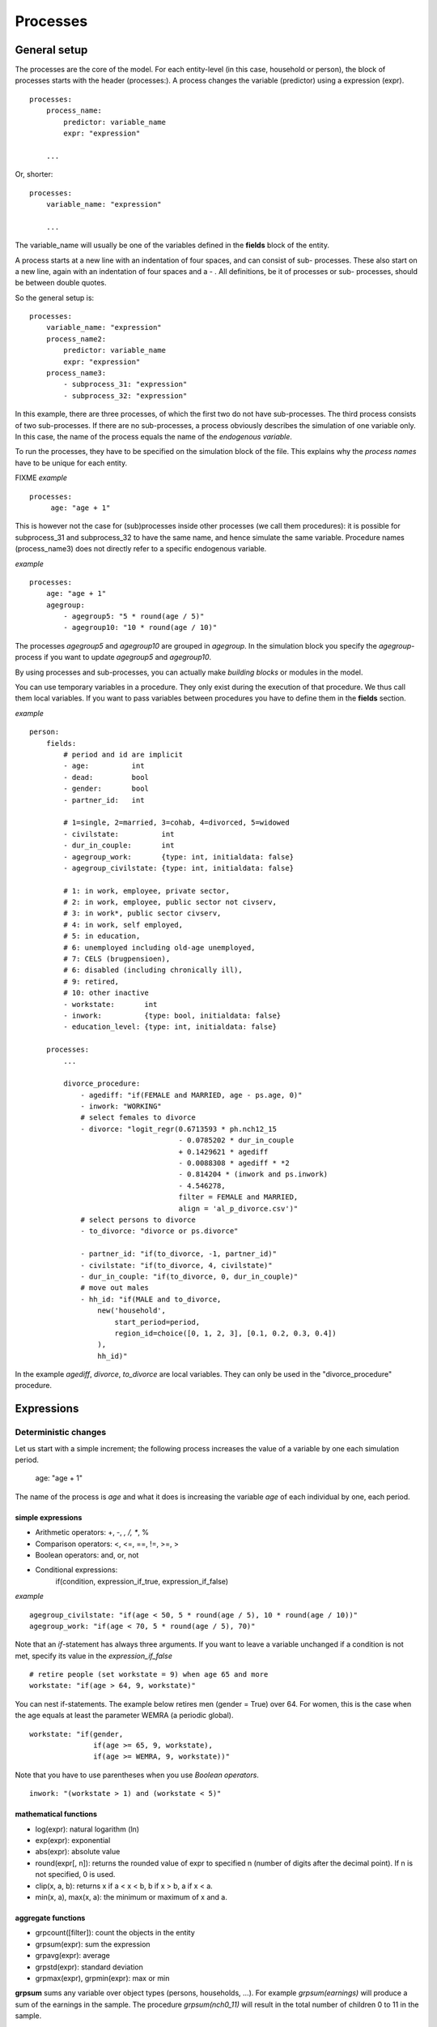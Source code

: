 ﻿.. highlight:: yaml
.. index::
    single: processes;

.. _processes_label:

Processes
#########

General setup
=============

The processes are the core of the model. For each entity-level (in this case, household or person), the block of processes starts
with the header (processes:). A process changes the variable (predictor) using a expression (expr). ::

    processes:
        process_name: 
            predictor: variable_name
            expr: "expression"

        ...
        
Or, shorter: ::         

    processes:
        variable_name: "expression"

        ...
        
The variable_name will usually be one of the variables defined in the **fields** block of the entity.

A process starts at a new line with an indentation of four spaces, and can consist of sub-
processes. These also start on a new line, again with an indentation of four spaces and a - . All definitions, be it of processes or sub-
processes, should be between double quotes. 

So the general setup is: ::

    processes:
        variable_name: "expression"
        process_name2:
            predictor: variable_name
            expr: "expression"
        process_name3:
            - subprocess_31: "expression"
            - subprocess_32: "expression"

In this example, there are three processes, of which the first two do not have sub-processes. The third process consists of two
sub-processes. If there are no sub-processes, a process obviously describes the simulation of one variable only. In this case,
the name of the process equals the name of the *endogenous variable*. 

To run the processes, they have to be specified on the simulation block of the file. This explains why the *process names* have 
to be unique for each entity.

FIXME
*example* ::


   processes:
        age: "age + 1"

This is however not the case for (sub)processes inside other processes (we call them procedures): 
it is possible for subprocess_31 and subprocess_32 to have the same name, and hence simulate the same variable. 
Procedure names (process_name3) does not directly refer to a specific endogenous variable.

*example* ::

    processes:
        age: "age + 1"               
        agegroup:
            - agegroup5: "5 * round(age / 5)"
            - agegroup10: "10 * round(age / 10)"

The processes *agegroup5* and *agegroup10* are grouped in *agegroup*. In the simulation block you specify the
*agegroup*-process if you want to update *agegroup5* and *agegroup10*. 

By using processes and sub-processes, you can actually make *building blocks* or modules in the model. 

You can use temporary variables in a procedure. They only exist during the execution of that procedure. We thus call them local variables. If you want to pass 
variables between procedures you have to define them in the **fields** section.

*example* ::

    person:
        fields:
            # period and id are implicit
            - age:          int
            - dead:         bool
            - gender:       bool
            - partner_id:   int
            
            # 1=single, 2=married, 3=cohab, 4=divorced, 5=widowed
            - civilstate:          int  
            - dur_in_couple:       int
            - agegroup_work:       {type: int, initialdata: false}
            - agegroup_civilstate: {type: int, initialdata: false}
            
            # 1: in work, employee, private sector,
            # 2: in work, employee, public sector not civserv, 
            # 3: in work*, public sector civserv,
            # 4: in work, self employed,
            # 5: in education,
            # 6: unemployed including old-age unemployed,
            # 7: CELS (brugpensioen),
            # 6: disabled (including chronically ill),
            # 9: retired,
            # 10: other inactive            
            - workstate:       int     
            - inwork:          {type: bool, initialdata: false}                        
            - education_level: {type: int, initialdata: false}

        processes:
            ...
            
            divorce_procedure:
                - agediff: "if(FEMALE and MARRIED, age - ps.age, 0)"
                - inwork: "WORKING"
                # select females to divorce
                - divorce: "logit_regr(0.6713593 * ph.nch12_15 
                                       - 0.0785202 * dur_in_couple
                                       + 0.1429621 * agediff 
                                       - 0.0088308 * agediff * *2 
                                       - 0.814204 * (inwork and ps.inwork) 
                                       - 4.546278,
                                       filter = FEMALE and MARRIED, 
                                       align = 'al_p_divorce.csv')"
                # select persons to divorce
                - to_divorce: "divorce or ps.divorce"
                
                - partner_id: "if(to_divorce, -1, partner_id)"
                - civilstate: "if(to_divorce, 4, civilstate)"
                - dur_in_couple: "if(to_divorce, 0, dur_in_couple)"
                # move out males 
                - hh_id: "if(MALE and to_divorce, 
                    new('household', 
                        start_period=period,
                        region_id=choice([0, 1, 2, 3], [0.1, 0.2, 0.3, 0.4])
                    ),
                    hh_id)"

In the example *agediff*, *divorce*, *to_divorce* are local variables. They can only be used in the
"divorce_procedure" procedure.

.. index::
    single: expressions;


Expressions
===========

Deterministic changes
---------------------

Let us start with a simple increment; the following process increases the value of a variable by one each simulation period. 

    age: "age + 1"

The name of the process is *age* and what it does is increasing the variable *age* of each individual by one, each period. 

.. index::
    single: simple expressions;


simple expressions
~~~~~~~~~~~~~~~~~~

- Arithmetic operators: +, -, *, /, **, %
- Comparison  operators: <, <=, ==, !=, >=, >
- Boolean operators: and, or, not
- Conditional expressions: 
    if(condition, expression_if_true, expression_if_false)

*example* ::

    agegroup_civilstate: "if(age < 50, 5 * round(age / 5), 10 * round(age / 10))"
    agegroup_work: "if(age < 70, 5 * round(age / 5), 70)"
    
    
Note that an *if*-statement has always three arguments. If you want to leave a variable unchanged if a condition is not met,
specify its value in the *expression_if_false* ::

    # retire people (set workstate = 9) when age 65 and more
    workstate: "if(age > 64, 9, workstate)"
    
You can nest if-statements. The example below retires men (gender = True) over 64. For women, this is the case when the age
equals at least the parameter WEMRA (a periodic global). ::
    
    workstate: "if(gender, 
                   if(age >= 65, 9, workstate), 
                   if(age >= WEMRA, 9, workstate))"
    
Note that you have to use parentheses when you use *Boolean operators*. ::

    inwork: "(workstate > 1) and (workstate < 5)"

.. index::
    single: mathematical functions;

mathematical functions
~~~~~~~~~~~~~~~~~~~~~~
    
- log(expr): natural logarithm (ln)
- exp(expr): exponential 
- abs(expr): absolute value
- round(expr[, n]): returns the rounded value of expr to specified n (number of digits after the decimal point). If n is not specified, 0 is used.
- clip(x, a, b): returns x if a < x < b, b if x > b, a if x < a.
- min(x, a), max(x, a): the minimum or maximum of x and a.


.. index::
    single: aggregate functions;

aggregate functions
~~~~~~~~~~~~~~~~~~~

- grpcount([filter]): count the objects in the entity
- grpsum(expr): sum the expression
- grpavg(expr): average
- grpstd(expr): standard deviation
- grpmax(expr), grpmin(expr): max or min

**grpsum** sums any variable over object types (persons, households, ...). For example *grpsum(earnings)* will
produce a sum of the earnings in the sample. The procedure *grpsum(nch0_11)* will result in the total number of
children 0 to 11 in the sample.

**grpcount** counts the number of objects (persons or households). For example, *grpcount(gender)* will produce the total number of
males in the sample. Contrary to **grpsum**, the grpcount does not need an argument: *grpcount()* will return the total number of
individuals or households in the sample.

Note that, if the variable in grpsum is a Boolean, then grpsum and grpcount will give the same results. 

*example* ::

    macros:
        WIDOW: "civilstate == 5"
    processes:
        cnt_widows: "show(grpsum(WIDOW))"

.. index:: countlink, sumlink, avglink, minlink, maxlink

link functions 
~~~~~~~~~~~~~~
(one2many links)

- countlink(link[, filter])
- sumlink(link, expr[, filter])
- avglink(link, expr[, filter])
- minlink/maxlink(link, expr[, filter])

*example* ::

    entities:
        household:
            fields:
                # period and id are implicit
                - dead:         bool
                - nb_persons:   {type: int, initialdata: false} 
                - nb_students:  {type: int, initialdata: false}
                - nch0_11:      {type: int, initialdata: false}
                - nch12_15:     {type: int, initialdata: false}
            links:
                persons: {type: one2many, target: person, field: hh_id}

            processes:            
                household_composition:
                    - nb_persons: "countlink(persons)"
                    - nb_students: "countlink(persons, workstate == 1)"
                    - nch0_11: "countlink(persons, age < 12)"
                    - nch12_15: "countlink(persons, (age > 11) and (age < 16))"

.. index:: temporal functions, lag, value_for_period, duration, tavg

temporal functions 
~~~~~~~~~~~~~~~~~~

- lag: value at previous period
- value_for_period: value at specific period
- duration: number of consecutive period the expression was True
- tavg: average of an expression since the individual was created

If an item did not exist at that period, the returned value is -1 for a int-field, nan for a float or False for a boolean.
You can overide this behaviour when you specify the *missing* parameter.

*example* ::

    lag(age, missing=0) # age of the population of last year, 0 if newborn
    grpavg(lag(age))    # average age that the current population had last year
    lag(grpavg(age))    # average age of the population of last year

    value_for_period(inwork and not male, 2002)

    duration(inwork and (earnings > 2000))
    duration(educationlevel == 4)
    
    tavg(income)

.. index:: random, uniform, normal, randint

random functions
~~~~~~~~~~~~~~~~

- uniform: random numbers with a uniform distribution
- normal: random numbers with a normal distribution
- randint: random integers between bounds

*example* ::

    normal(loc=0.0, scale=grpstd(errsal)) # a random variable with the stdev derived from errsal
    randint(0, 10)

Stochastic changes I: probabilistic simulation
----------------------------------------------

.. index:: choice

choice
~~~~~~

Monte Carlo or probabilistic simulation is a method for iteratively evaluating a deterministic model using sets of random numbers
as inputs. In microsimulation, the technique is used to simulate changes of state dependent variables. Take the simplest example:
suppose that we have an exogenous probability of an event happening, P(x=1), or not P(x=0). Then draw a random number u from an
uniform (0,1) distribution. If, for individual i, ui<p(1), then xi=1. If not, then xi=0. The expected occurrences of x after,
say, 100 runs is then P(x=1)*100 and the expected value is 1xP(1)+0xP(0)=P(1). This type of simulation hinges on the
confrontation between a random variable and an exogenous probability. In the current version of LIAM 2, it is not possible to
combine a choice with alignment.

In LIAM 2, such a probabilistic simulation is called a **choice** process. Suppose i=1..n choice options, each with a probability
prob_option_i. The choice process then has the following form: ::

    choice([option_1, option_2, ..., option_n], [prob_option_1, prob_option_2, ..., prob_option_n])

Note that both lists of options and pertaining probabilities are between []’s. Also, the variable containing the options can be
of any numeric type.

A simple example of a choice process is the simulation of the gender of newborns (51% males and 49% females), as such: ::

    gender=choice([True, False], [0.51, 0.49])

The code below illustrates a more complex example of a choice process (called *collar process*). Suppose we want to
simulate the work status (collar=1 (blue collar worker), white collar worker) for all working individuals. We however have
knowledge one’s level of education (education_level=2, 3, 4).

The process *collar_process* has collar as the key endogenous variable and has four sub-processes.

The first sub-process defines a local variable filter-bw, which will be used to separate those that the procedure should apply
to. These are all those that do not have a value for collar, and who are working, or who are in education or unemployed, which
means that they potentially could work.

The next three "collar" sub-processes simulate whether one is a white or blue collar worker, depending on the
level of education. If one meets the above filter_bw and has the lowest educational attainment level, then one has a
probability of about 84% (men) and 69% (women) of being a blue collar worker. If one has ‘education_level’ equal to 3, the
probability of being a blue collar worker is of course lower (64% for men and 31% for women), and the probability of becoming a
blue collar worker is lowest (8 and 4%, respectively) for those having the highest educational attainment level. ::

    collar_process:  # working, in education, unemployed or other inactive 
        - filter_bw: "(((workstate > 0) and (workstate < 7)) or (workstate == 10)) and (collar == 0)"
        - collar: "if(filter_bw and (education_level == 2),
                      if(gender,
                         choice([1, 2], [0.83565, 0.16435]),
                         choice([1, 2], [0.68684, 0.31316]) ),
                      collar)"
        - collar: "if(filter_bw and (education_level == 3),
                      if(gender,
                         choice([1, 2], [0.6427, 1 - 0.6427]),
                         choice([1, 2], [0.31278, 1 - 0.31278]) ),
                      collar)"
        - collar: "if(filter_bw and (education_level == 4),
                      if(gender,
                         choice([1, 2], [0.0822, 1 - 0.0822]),
                         choice([1, 2], [0.0386, 1 - 0.0386]) ),
                      collar)"

.. index:: logit, alignment

Stochastic changes II: behavioural equations
--------------------------------------------

- Logit: logit_regr(expr, filter, align)
- Alignment : 
    * align(expr, [take=take_filter,] [leave=leave_filter,] percentage) 
    * align(expr, [take=take_filter,] [leave=leave_filter,] fname='filename.csv')
- Continuous (expr + normal(0, 1) * mult + error): cont_regr(expr, filter, align, mult, error_var)
- Clipped continuous (always positive): clip_regr(expr, filter, align, mult, error_var)
- Log continuous (exponential of continuous): log_regr(expr, filter, align, mult, error_var)


*example* ::

    divorce: "logit_regr(0.6713593 * household.nch12_15 
                         - 0.0785202 * dur_in_couple
                         + 0.1429621 * agediff,
                         filter=FEMALE and (civilstate == 2), 
                         align='al_p_divorce.csv')"

    wage_earner: "if((age > 15) and (age < 65) and inwork,
                     if(MALE, 
                        align(wage_earner_score, 
                              fname='al_p_wage_earner_m.csv'),
                        align(wage_earner_score, 
                              fname='al_p_wage_earner_f.csv')),
                     False)"

.. index:: logit_regr

logit_regr                
~~~~~~~~~~

Suppose that we have a logit regression that relates the probability of some event to explanatory variables X. 
    
    p*i=logit-1(ßX + EPSi) 
    
This probability consists of a deterministic element (as before), completed by a stochastic element, EPSi, a log-normally
distributed random variable. The condition for the event occurring is p*i > 0.5.

Instead, suppose that we want the proportional occurrences of the event to be equal to an overall proportion X. In that
case, the variable p*i sets the rank of individual i according to the risk that the relevant event will happen. Then only
the first X*N individuals in the ranking will experience the event. This process is known as ‘alignment’.

In case of one logit with one alignment process -or a logit without alignment-, *logit_regr* will result in the logit
returning a Boolean whether the event is simulated. In this case, the setup becomes: ::

    - single_align: "logit_regr(<logit arguments>,
                [filter=<filter arguments>,
                            align='name.csv'])"   
                            

*example* ::

    birth:
        - to_give_birth: "logit_regr(0.0,
                                     filter=FEMALE and (age >= 15) and (age <= 50),
                                     align='al_p_birth.csv')"   

The above generic setup describes the situation where one logit pertains to one alignment process. 

.. index:: logit_score

logit_score
~~~~~~~~~~~

In many cases, however, it is convenient to use multiple logits with the same alignment process. In this case, using  a **logit_score** instead of
**logit_regr** will result in the logit returning intermediate scores that - for all conditions together- are the inputs of the
alignment process. A typical behavioural equation with alignment has the following syntax: ::

        name_process: 
            # initialise the score to -1
            - score_variable: "-1" 

            # first condition
            - score_variable: "if(condition_1,
                                  logit_score(logit_expr_1),
                                  score_variable)"
            # second condition
            - score_variable: "if(condition_2,
                                  logit_score(logit_expr_2),
                                  score_variable)"
                                  
            # ... other conditions ...
                        
            # do alignment based on the scores calculated above
            - name_endogenous_variable: 
                "if(condition,
                    if(gender, 
                       align(score_variable,
                             [take=conditions,]
                             [leave=conditions,]
                             fname='filename_m.csv'),
                       align(score_variable,  
                             [take=conditions,]
                             [leave=conditions,]
                             fname='filename_f.csv')),
                    False)"
                                
The equation needs to simulate the variable *name_endogenous_variable*. It starts however by creating a score that reflects
the event risk p*i. In a first sub-process, a variable *name_score* is set equal to -1, because this makes it highly
unlikely that the event will happen to those not included in the conditions for which the logit is applied. Next, subject to
conditions *condition_1* and *condition_2*, this score is simulated on the basis of estimated logits. The specification
*logit_score* results in the logit not returning a Boolean but instead a score.

Note that by specifying the endogenous variable *name_score* without any transformations under the ‘ELSE’ condition makes
sure that the score variable is not manipulated by a sub-process it does not pertain to.


.. index:: align, take, leave

align
~~~~~~

After this step, the score is known and this is the input for the alignment process. Suppose -as is mostly the case- that
alignment data exists for men and women separately. Then the alignment process starts by a *if* to gender. Next comes the
align command itself. This takes the form ::

    align(score_variable,
          filter=conditions,
          [take=conditions,]
          [leave=conditions,]
          fname='name.csv')
        
The file *name.csv* contains the alignment data. A standard setup is that the file starts with the prefix *al_* followed by
the name of the endogenous variable and a suffix *_m* or *_f*, depending on gender.

The optional *take* and *leave* commands forces inclusion or exclusion of objects with specified characteristics in
the selection of the event. The individuals with variables specified in the *take* command will a priori be selected for the
event. Suppose that the alignment specifies that 10 individuals should experience a certain event, and that there are 3
individuals who meet the conditions specified in the *take*. Then these 3 individuals will be selected a priori and the
alignment process will select the remaining 7 candidates from the rest of the sample. The *leave* command works the other
way around: those who match the condition in that statement, are a priori excluded from the event happening. The *take* and
*leave* are absolute conditions, which mean that the individuals meeting these conditions will always (*take*) or never
(*leave*) experience the event. 

Their *soft* counterparts can easily be included by manipulating the score of individuals.
If this score is set to a strong positive or negative number, then the individual will a priori have a high of low
probability of the event happening. These *soft take* and ‘*soft leave*’s will implement a priority order in the sample of
individuals, but will not under all circumstances conditionally include or exclude.

Note that even if the score is -1 an item can be selected by the alignment procedure. This happens when there are not enough
candidates (selected by the score) to meet the alignment needs.

The below application describes the process of being (or remaining) a wage-earner or employee. It illustrates a *soft
leave* by setting the a priori score variable *wage_earner_score* to -1. This makes sure that the a priori
selection probability for those not specified in the process is very low (but not zero, as in the case of *leave*
conditions).

Next come three sub processes setting a couple of common conditions, in the form of local (temporary) variables. These three sub-
processes are followed by six subsequent *if* conditions, separating the various behavioural equations to the sub-sample
they pertain to. The first three sub conditions pertain to women and describe the probability of being a wage-earner from in
work and employee previous year (1) from in work but not employee previous year (2), and from not in work previous year
(3). The conditions 4 to 6 describe the same transitions but for women. ::

    wage_earner_process: 
        - wage_earner_score: "-1"
        - lag_public: "lag((workstate == 2) or (workstate == 3))" 
        - inwork: "(workstate > 0) and (workstate < 5)"
        - lag_inwork: "lag((workstate > 0) and (workstate < 5))"

        # Probability of being employee from in work and employee previous year (men)
        - wage_earner_score: 
            "if(gender and (age > 15) and (age < 65) and inwork and ((lag(workstate) == 1) or (lag(workstate) == 2)),
                logit_score(0.0346714 * age + 0.9037688 * (collar == 1) - 0.2366162 * (civilstate == 3) + 2.110479),
                wage_earner_score)"
        # Probability of becoming employee from in work but not employee previous year (men)
        - wage_earner_score:
            "if(gender and (age > 15) and (age < 65) and inwork and ((lag(workstate) != 1) and (lag(workstate) != 2)),
                logit_score(-0.1846511 * age - 0.001445 * age **2 + 0.4045586 * (collar == 1) + 0.913027),
                wage_earner_score)"
        # Probability of becoming employee from not in work previous year (men)
        - wage_earner_score:
            "if(gender and(age > 15) and (age < 65) and inwork and (lag(workstate) > 4),
                logit_score(-0.0485428 * age + 1.1236 * (collar == 1) + 2.761359),
                wage_earner_score)"

        # Probability of being employee from in work and employee previous year (women)
        - wage_earner_score:
            "if(not gender and(age > 15) and (age < 65) and inwork and ((lag(workstate) == 1) or (lag(workstate) == 2)),
                logit_score(-1.179012 * age + 0.0305389 * age **2 - 0.0002454 * age **3 - 0.3585987 * (collar == 1) + 17.91888),
                wage_earner_score)"
        # Probability of becoming employee from in work but not employee previous year (women)
        - wage_earner_score:
            "if(not gender and(age > 15) and (age < 65) and inwork and ((lag(workstate) != 1) and (lag(workstate) != 2)),
                logit_score(-0.8362935*age + 0.0189809 * age **2 -0.000152 ** age **3 -0.6167602*(collar==1) + 0.6092558 * (civilstate==3) +9.152145),
                wage_earner_score)"
        # Probability of becoming employee from not in work previous year (women)
        - wage_earner_score:
            "if(not gender and (age > 15) and (age < 65) and inwork and (lag(workstate) > 4),
                logit_score(-0.6177936 * age + 0.0170716 * age **2 - 0.0001582 * age**3 + 9.388913),
                wage_earner_score)"
                                        
        - wage_earner: "if((age > 15) and (age < 65) and inwork,
                           if(gender, 
                              align(wage_earner_score, 
                                    fname='al_p_wage_earner_m.csv'),
                              align(wage_earner_score, 
                                    fname='al_p_wage_earner_f.csv')),
                           False)"

The last sub-procedure describes the alignment process. Alignment is applied to individuals between the age of 15 and 65 who
are in work. The reason for this is that those who are not working obviously cannot be working as a wage-earner. The input-
files of the alignment process are 'al_p_wage_earner_m.csv' and 'al_p_wage_earner_f.csv'. The alignment process sets the
Boolean *wage earner*, and uses as input the scores simulated previously, and the information it takes from the alignment
files. No ‘take’ or ‘leave’ conditions are specified in this case.

Note that the population to align is the population specified in the first condition, here *(age>15) and (age<65) and (inwork)* and not the
whole population.
                
.. index:: new, remove                
                
Lifecycle functions
-------------------

new
~~~

**new** creates items initiated from another item of the same entity (eg. a women gives birth) or another
entity (eg. a marriage creates a new houshold).

*generic format* ::

    new(entity, filter=expr, *set initial values of a selection of variables*)
    
The first parameter defines the entity in which the item will be created. (eg person, household)

Since an item is at origin of a creation, the fields of that origin (**__parent__**) can be used to initialise the
fields of the new item.

*example 1* ::

    birth:
        - to_give_birth: "logit_regr(0.0,
                                     filter=not gender and (age >= 15) and (age <= 50),
                                     align='al_p_birth.csv')"   
        - newbirth: "new('person', filter=to_give_birth, 
                m_id=__parent__.id
                f_id = __parent__.partner_id, 
                m_age = __parent__.age, 
                hh_id = __parent__.hh_id,
                partner_id = -1,
                civilstate = 1,
                collar = 0,
                education_level = -1,
                workstate = 5, 
                gender=choice([True, False], [0.51, 0.49]) )"  

The first sub-process (*to_give_birth*) describes the probability that a women (not gender) between 15 and 50 gives birth.
This is a process that is also aligned, but results directly in a Boolean. For this reason, the procedure *logit_regr*  is
used instead of *logit_score*. Also, note that the logit itself does not have a deterministic part (0.0), which means that
the ‘fertility rank’ of women that meet the above condition, is only determined by a logistic stochastic variable). Whether
or not a women is scheduled to give birth is the result of a stochast and the alignment process to age.

In the above case, a new person is created for each time a woman is scheduled to give birth. Secondly, a number of links are
established: the id-number and age of the parent become the *mother id* and age of the mother of the child, and the child
also receives the household number from the mother. Finally some initial variables are set for the child: the most important
of these is its gender, which is the result of a simple choice process.

**new** is not limited to items of the same entity; the below procedure *get a life* makes sure that all those that all
singles of 24 years old, leave their parents’ household for their own household. The region of this household is created
through a simple choice-process.

*example 2* ::

    get_a_life:
        - hh_id: "if(not ((civilstate == 2) or (civilstate == 3)) and (age == 24), 
                new('household', 
                    start_period=period,
                    region_id=choice([0, 1, 2, 3], [0.1, 0.2, 0.3, 0.4])
                ),
                hh_id)"


remove
~~~~~~

**remove** items from an entity dataset. With this command you can remove obsolete items (eg. dead persons, empty
households) thereby saving memory and improving simulation speed.


The procedure below simulates whether an individual survives or not, and what happens in the latter case. ::

    dead_procedure:  
        # decide who dies
        - dead: "if(gender, 
            logit_regr(0.0, align='al_p_dead_m.csv'), 
            logit_regr(0.0, align='al_p_dead_f.csv'))"                 
        # change the civilstate of the suriving partner
        - civilstate: "if(ps.dead, 5, civilstate)"  
        # break the link to the the suriving partner
        - partner_id: "if(ps.dead, -1, partner_id)"
        # remove the dead
        - cleanup: remove(dead)

The first sub-procedure *dead* simulates whether an individual is ‘scheduled for death’, using again only a logistic
stochastic variable and the age-gender-specific alignment process. Next some links are updated for the surviving partner.
The sub-procedure *civilstate* puts the variable of that name equal to 5 (which means that one is a widow(er) for those
individuals whose partner has been scheduled for death. Also, in that case, the partner identification code is erased. All
other procedures describing the heritage process should be included here. Finally, the command *remove* is called in the
sub-procedure *cleanup*. This command removes the *dead* from the simulation dataset.

.. index:: matching

Matching functions
------------------

**matching**: (aka Marriage market) matches individuals from set 1 with individuals from set 2 follow a particular order
(given by an expression) for each individual in set 1, computes the score of all (unmatched) individuals in set 2 and take
the best scoring one.

You have to specify the sets to match (set1filter and set2filter), the score that will be used to do the matching. 
and the criterion to decide what is a difficult match. Difficult matches are selected first. In the score the fields
of the individual and the fields of its possible partners (**other**) are used.

*generic setup* ::

    difficult_match: "abs(age - avg_age_men)"
    matching(set1filter=to_marry and not male,
             set2filter=to_marry and male,
             score='- 0.4893 * other.age 
                    + 0.0467 * (other.age - age)
                    - 0.6549 * (work and other.work)
                    - 1.3286 * (work and not other.work) 
                    - 0.9087 * (not work and other.work)',
             orderby=difficult_match)

The generic setup of the marriage market is simple; one needs to have selected those individuals who are to be coupled
(*to_couple*=true). Furthermore, one needs to have a variable (*difficult_match*) which can be used to rank individuals
according how easy they are to match. Finally, we need a function (*score*) matching potential partners.

In the first step, and for those persons that are selected to be coupled, potential partners are matched in the order set by
*difficult_match* and each woman is matched with the potential partner with the highest matching score. Once this is done,
both individuals become actual partners and the partner identification numbers are set so that the partner number of each
person equals the identification number of the partner.

*example* ::

    marriage:
        - in_couple: "MARRIED or COHAB"
        - to_couple: "if((age >= 18)  and (age <= 90) and not in_couple, 
                         if(MALE,
                            logit_regr(0.0, align='al_p_mmkt_m.csv'),
                            logit_regr(0.0, align='al_p_mmkt_f.csv')), 
                         False)"
        - difficult_match: "if(to_couple and FEMALE,
                               abs(age - grpavg(age, filter=to_couple and MALE)),
                               nan)"
        - inwork: "(workstate > 0) and (workstate <5)"                                         
        - partner_id: "if(to_couple, 
                          matching(set1filter=FEMALE, set2filter=MALE,
                                   score='- 0.4893 * other.age 
                                          + 0.0131 * other.age ** 2 
                                          - 0.0001 * other.age ** 3
                                          + 0.0467 * (other.age - age) 
                                          - 0.0189 * (other.age - age) ** 2 
                                          + 0.0003 * (other.age - age) ** 3
                                          - 0.9087 * (other.inwork and not inwork) 
                                          - 1.3286 * (not other.inwork and inwork) 
                                          - 0.6549 * (other.inwork and inwork)',
                                   orderby=difficult_match),
                          partner_id)"
        - coupled: "to_couple and (partner_id != -1)"   
        - newhousehold: "new('household', filter=coupled and FEMALE,
                             start_period=period,
                             region_id=choice([0, 1, 2, 3], [0.1, 0.2, 0.3, 0.4]) )"
        - hh_id: "if(coupled,
                     if(MALE, ps.newhousehold, newhousehold),
                     hh_id)"


The code above shows an application. First of all, individuals eligible for marriage are all those between 18 and 90 who are
not a part of a couple; the actual decision who is eligible is left to the alignment process. Next, for every women eligible
to coupling, the variable *difficult_match* is the difference between her age and the average age of men eligible for
coupling.

In a third step, a matching variable is simulated for each combination of man and woman eligible for coupling. This variable
depends on the difference in age, the work status of the potential partners, and the difference in levels of education.
Using this information, and following the order set by *difficult_match*, potential partners are coupled to become actual
partners.

In a next step, a new household is created for women who have just become a part of a couple. The household number of their
new male partners then is set equal to their new household number.



Output
======

LIAM 2 produces simulation output in three ways. First of all, by default, the simulated datasets are stored in hdf5
format. These can be accessed at the end of the run. You can use several tools to inspect the data.

You can display information during the simulation using *show* or *groupby*. You can *dump* data to csv-file for further
study.

If you run LIAM 2 in interactive mode, you can type in output functions in the console to inspect the data.

.. index::  show

show
----

*show* prints a line with information to the console. ::

    show(expr[, expr2, expr3])


*example 1* ::

    show(grpcount(age >= 18))
    show(grpcount(not dead), grpavg(age, filter=not dead))
    
The first process will print out the number of persons of age 18 and older. The second line displays the number of living
people and their average age.

*example 2* ::

    show("Count", grpcount(), "Age Average", grpavg(age), "Age Std dev", grpstd(age))
    
    gives
    
    Count 19944 Age Average 42.7496991576 Age Std dev 21.9815913417
    
.. index::  csv

csv
---

You can write the contents of a *table* to csv-file. 
The general format of the outputfile will be <entity_name>_<period>_<suffix_specifiction>.csv. 

**csv** works with any expression producing a table (eg. dump, groupby).

    csv(table_expression, suffix='suffix_specification')
    
*example*  ::

    csv(table_expr, suffix='income')
    
creates a file called "person_2002_income.csv with info for the period 2002 from the entity person
    
    
.. index::  dump

dump    
----

**dump**: produces a table with the expressions given as argument

*general format*

    dump(expr[, expr2, expr3, ..., filter=filterexpression])

*example* ::

    show(dump(age, partner.age, gender, filter=id < 10))
    
gives  ::

        id | age | partner.age | gender
         0 |  27 |          -1 |  False
         1 |  86 |          71 |  False
         2 |  16 |          -1 |   True
         3 |  19 |          -1 |  False
         4 |  27 |          21 |  False
         5 |  89 |          92 |   True
         6 |  59 |          61 |   True
         7 |  65 |          29 |  False
         8 |  38 |          35 |   True
         9 |  48 |          52 |   True
         
.. index::  groupby         

groupby
-------

**groupby** (aka *pivot table*): group individuals by their value for the given expressions, and optionally compute an
expression for each group

*general format* ::

    groupby(col_expr[, col_expr2, col_expr3, ...] [, expr=expression] [, filter=filterexpression])

*example* ::

    show(groupby(age / 10, gender))
    
gives ::    

        gender | False | True |      
    (age / 10) |       |      | total
             0 |   818 |  803 |  1621
             1 |   800 |  800 |  1600
             2 |  1199 | 1197 |  2396
             3 |  1598 | 1598 |  3196
             4 |  1697 | 1696 |  3393
             5 |  1496 | 1491 |  2987
             6 |  1191 | 1182 |  2373
             7 |   684 |  671 |  1355
             8 |   369 |  357 |   726
             9 |   150 |  147 |   297
         total | 10002 | 9942 | 19944

*example* ::

    show(groupby(inwork,gender))

gives ::            

    gender | False | True |      
    inwork |       |      | total
     False |  6170 | 5587 | 11757
      True |  3832 | 4355 |  8187
     total | 10002 | 9942 | 19944

*example* ::

     show(groupby(inwork, gender, percent=True))

gives ::    

     gender | False |  True |       
     inwork |       |       |  total
      False | 30.94 | 28.01 |  58.95
       True | 19.21 | 21.84 |  41.05
      total | 50.15 | 49.85 | 100.00


.. index::  interactive console

Interactive console
===================

LIAM 2 features an interactive console which allows you to interactively explore
the state of the memory either during or after a simulation completed. 

You can reach it in two ways. You can either pass "-i" as the last argument when 
running the executable, in which case the interactive console will launch after 
the whole simulation is over. The alternative is to use breakpoints in your 
simulation to interrupt the simulation at a specific point (see below).

Type "help" in the console for the list of available commands. In addition to
those commands, you can type any expression that is allowed in the simulation 
file and have the result directly. Show is implicit for all operations.

*examples* ::

    >>> grpavg(age)
    53.7131819615

    >>> groupby(age / 20, gender, expr=grpcount(inwork))

        gender | False | True |      
    (age / 20) |       |      | total
             0 |    14 |   18 |    32
             1 |   317 |  496 |   813
             2 |   318 |  258 |   576
             3 |    40 |  102 |   142
             4 |     0 |    0 |     0
             5 |     0 |    0 |     0
         total |   689 |  874 |  1563

.. index::  breakpoint

breakpoint
----------

**breakpoint**: temporarily stops execution of the simulation and launch the 
interactive console. There are two additional commands available in the 
interactive console when you reach it through a breakpoint: "step" to execute 
(only) the next process and "resume" to resume normal execution.

*general format*

    breakpoint([period])

    the "period" argument is optional and if given, will make the breakpoint
    interrupt the simulation only for that period.

*example* ::

    marriage:
        - in_couple: "MARRIED or COHAB"
        - breakpoint(2002)
        - ...


